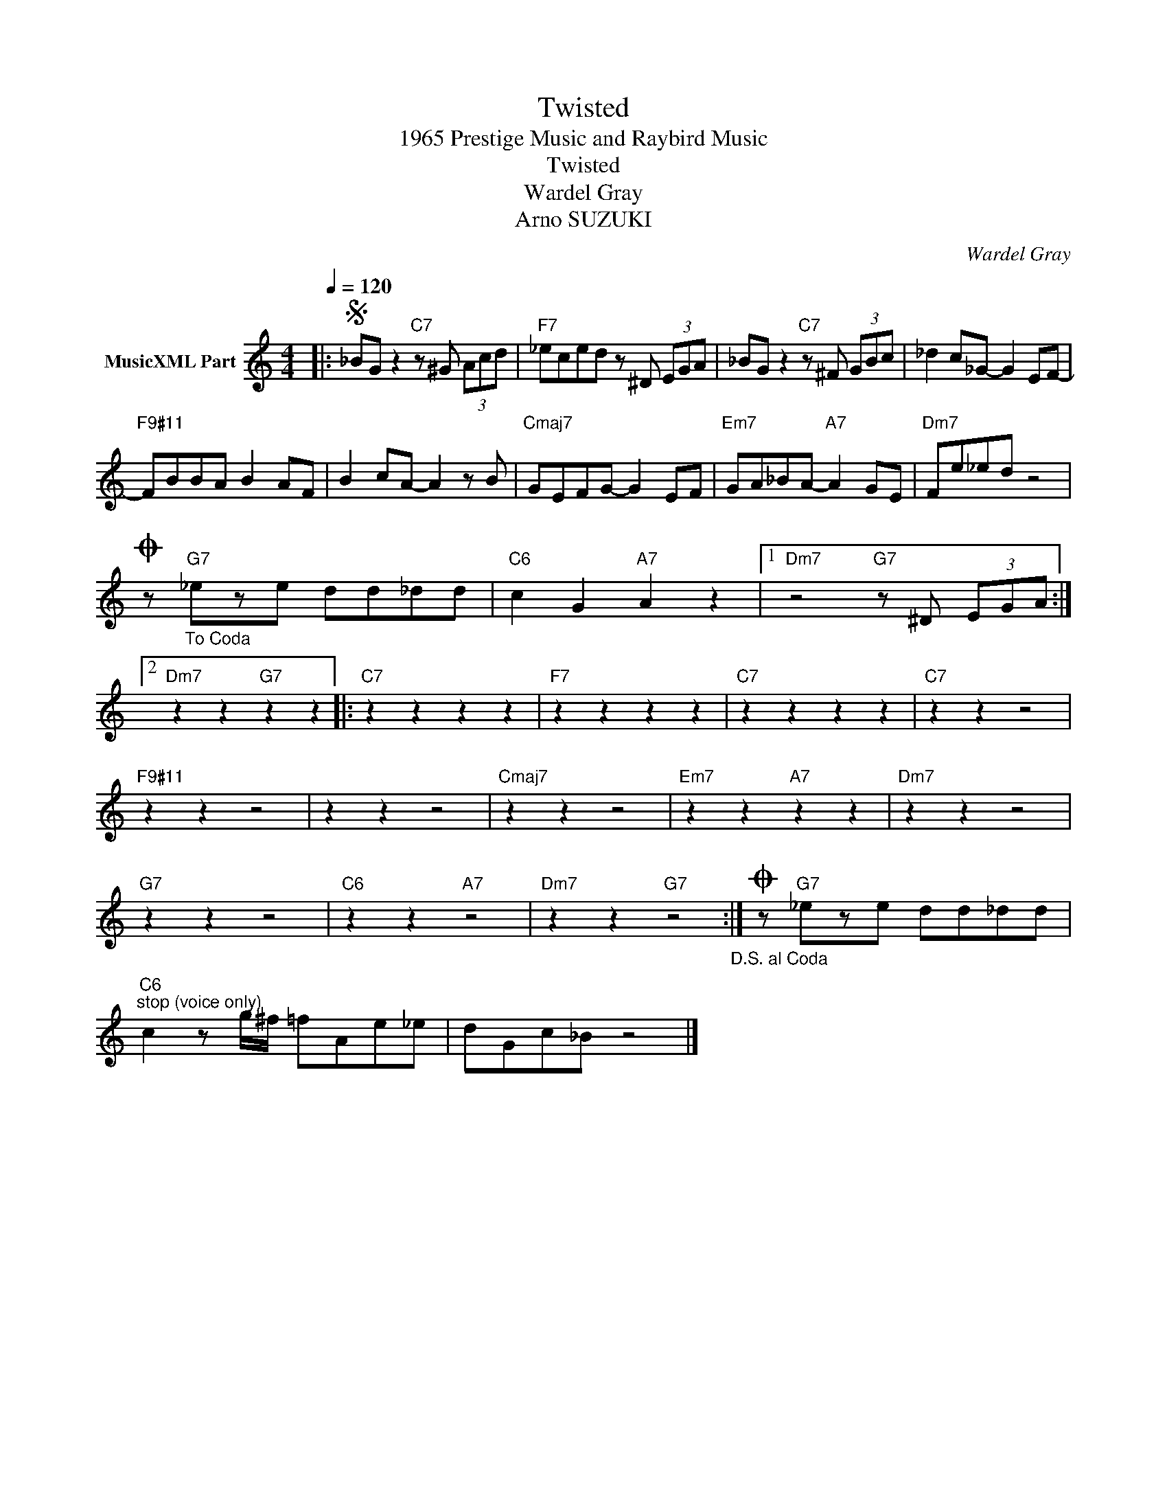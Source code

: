 X:1
T:Twisted
T:1965 Prestige Music and Raybird Music
T:Twisted
T:Wardel Gray
T:Arno SUZUKI
C:Wardel Gray
Z:All Rights Reserved
L:1/8
Q:1/4=120
M:4/4
K:C
V:1 treble nm="MusicXML Part"
%%MIDI program 0
%%MIDI control 7 102
%%MIDI control 10 64
V:1
|:S _BG z2"C7" z ^G (3Acd |"F7" _eced z ^D (3EGA | _BG z2"C7" z ^F (3GBc | _d2 c_G- G2 EF- | %4
"F9#11" FBBA B2 AF | B2 cA- A2 z B |"Cmaj7" GEFG- G2 EF |"Em7" GA_BA-"A7" A2 GE |"Dm7" Fe_ed z4 | %9
O z"_To Coda""G7" _eze dd_dd |"C6" c2 G2"A7" A2 z2 |1"Dm7" z4"G7" z ^D (3EGA :|2 %12
"Dm7" z2 z2"G7" z2 z2 |:"C7" z2 z2 z2 z2 |"F7" z2 z2 z2 z2 |"C7" z2 z2 z2 z2 |"C7" z2 z2 z4 | %17
"F9#11" z2 z2 z4 | z2 z2 z4 |"Cmaj7" z2 z2 z4 |"Em7" z2 z2"A7" z2 z2 |"Dm7" z2 z2 z4 | %22
"G7" z2 z2 z4 |"C6" z2 z2"A7" z4 |"Dm7" z2 z2"G7" z4"_D.S. al Coda" :|O z"G7" _eze dd_dd | %26
"C6""^stop (voice only)" c2 z g/^f/ =fAe_e | dGc_B z4 |] %28

